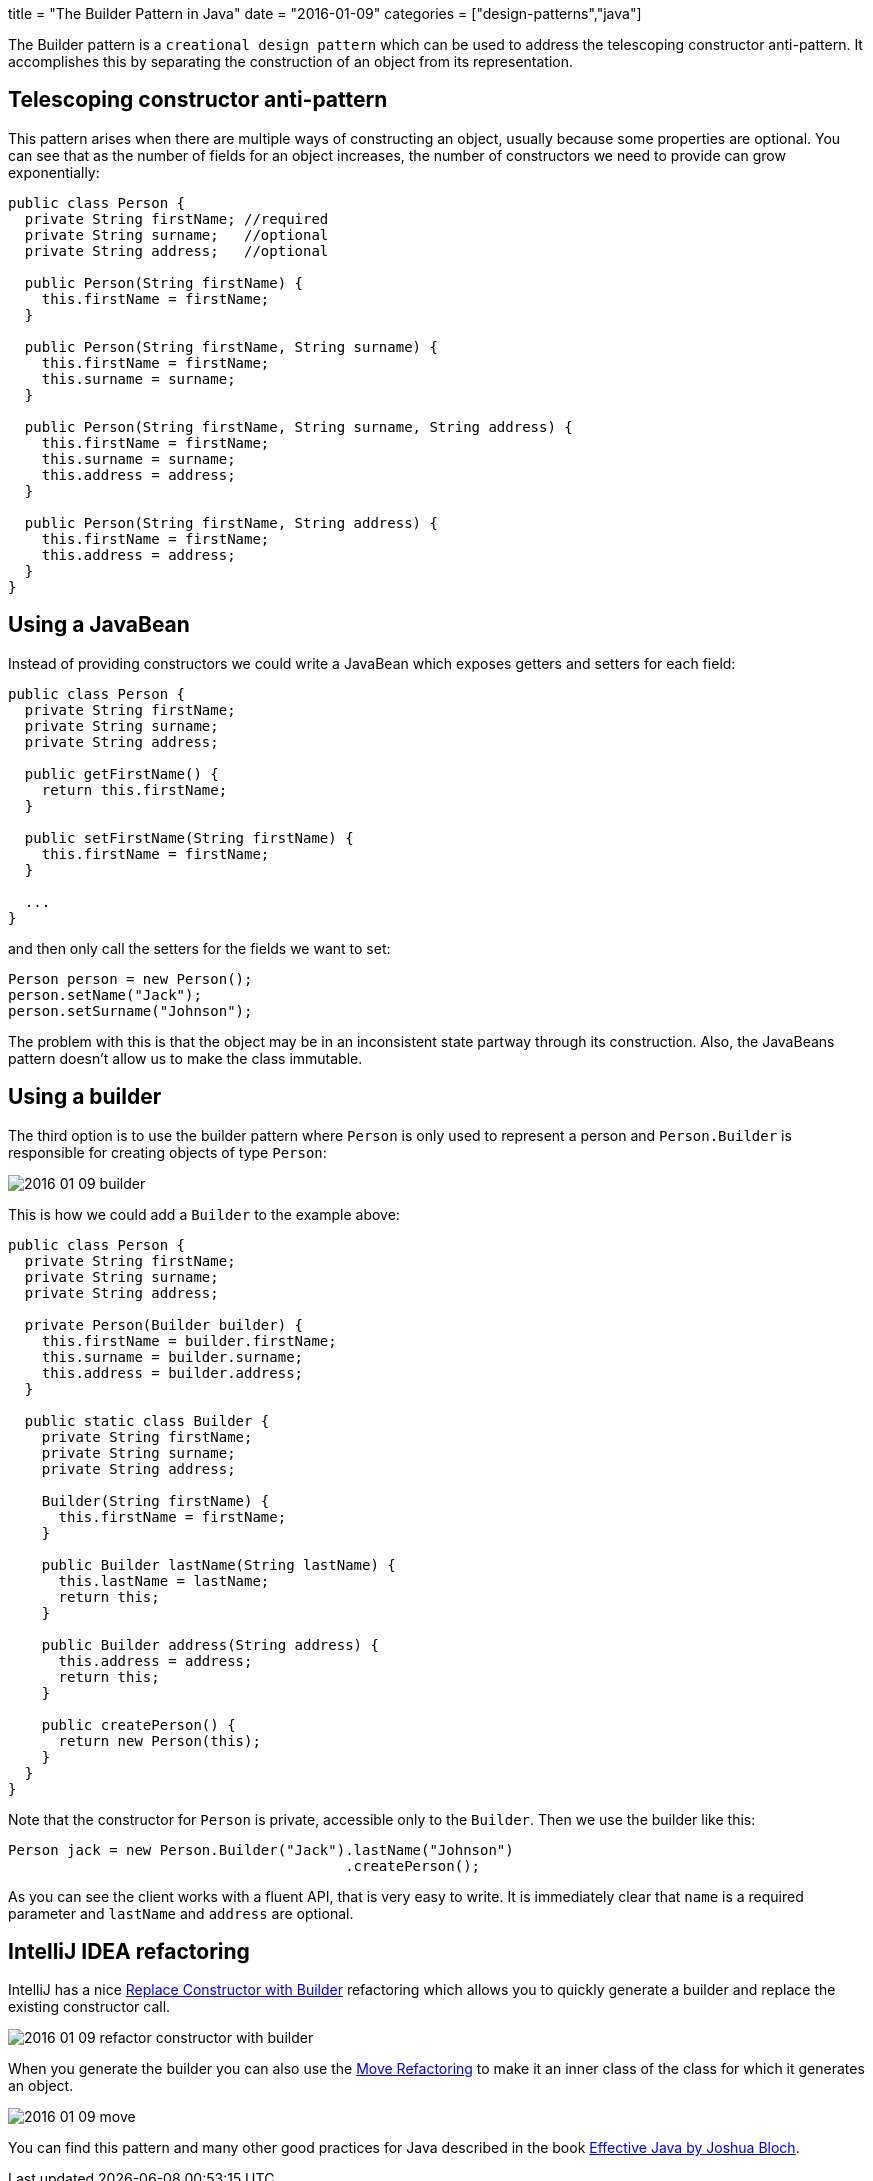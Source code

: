 +++
title = "The Builder Pattern in Java"
date = "2016-01-09"
categories = ["design-patterns","java"]
+++

:source-highlighter: pygments
:toc: right

The Builder pattern is a `creational design pattern` which can be used to address the telescoping constructor anti-pattern. It accomplishes this by separating the construction of an object from its representation.

== Telescoping constructor anti-pattern

This pattern arises when there are multiple ways of constructing an object, usually because some properties are optional. You can see that as the number of fields for an object increases, the number of constructors we need to provide can grow exponentially:

[source,java]
----
public class Person {
  private String firstName; //required
  private String surname;   //optional
  private String address;   //optional

  public Person(String firstName) {
    this.firstName = firstName;
  }

  public Person(String firstName, String surname) {
    this.firstName = firstName;
    this.surname = surname;
  }

  public Person(String firstName, String surname, String address) {
    this.firstName = firstName;
    this.surname = surname;
    this.address = address;
  }

  public Person(String firstName, String address) {
    this.firstName = firstName;
    this.address = address;
  }
}
----

== Using a JavaBean

Instead of providing constructors we could write a JavaBean which exposes getters and setters for each field:

[source,java]
----
public class Person {
  private String firstName;
  private String surname;
  private String address;

  public getFirstName() {
    return this.firstName;
  }

  public setFirstName(String firstName) {
    this.firstName = firstName;
  }

  ...
}
----

and then only call the setters for the fields we want to set:
[source,java]
----
Person person = new Person();
person.setName("Jack");
person.setSurname("Johnson");
----

The problem with this is that the object may be in an inconsistent state partway through its construction. Also, the JavaBeans pattern doesn't allow us to make the class immutable.

== Using a builder

The third option is to use the builder pattern where `Person` is only used to represent a person and `Person.Builder` is responsible for creating objects of type `Person`:

//[Person{bg:skyblue}]}],[;Person.Builder;;|Person.Builder(String name);surname(String);address(String);build(){bg:skyblue}]}],[;Person.Builder;;]-build()       >[Person]
image::/images/2016-01-09-builder.png[]

This is how we could add a `Builder` to the example above:
[source,java]
----
public class Person {
  private String firstName;
  private String surname;
  private String address;

  private Person(Builder builder) {
    this.firstName = builder.firstName;
    this.surname = builder.surname;
    this.address = builder.address;
  }

  public static class Builder {
    private String firstName;
    private String surname;
    private String address;

    Builder(String firstName) {
      this.firstName = firstName;
    }

    public Builder lastName(String lastName) {
      this.lastName = lastName;
      return this;
    }

    public Builder address(String address) {
      this.address = address;
      return this;
    }

    public createPerson() {
      return new Person(this);
    }
  }
}
----

Note that the constructor for `Person` is private, accessible only to the `Builder`. Then we use the builder like this:
[source,java]
----
Person jack = new Person.Builder("Jack").lastName("Johnson")
                                        .createPerson();
----

As you can see the client works with a fluent API, that is very easy to write. It is immediately clear that `name` is a required parameter and `lastName` and `address` are optional.

== IntelliJ IDEA refactoring

IntelliJ has a nice https://www.jetbrains.com/idea/help/replace-constructor-with-builder.html[Replace Constructor with Builder] refactoring which allows you to quickly generate a builder and replace the existing constructor call.

image::/images/2016-01-09-refactor-constructor-with-builder.png[]

When you generate the builder you can also use the https://www.jetbrains.com/idea/help/move-refactorings.html[Move Refactoring] to make it an inner class of the class for which it generates an object.

image::/images/2016-01-09-move.png[]

You can find this pattern and many other good practices for Java described in the book https://www.goodreads.com/book/show/105099.Effective_Java_Programming_Language_Guide[Effective Java by Joshua Bloch].
